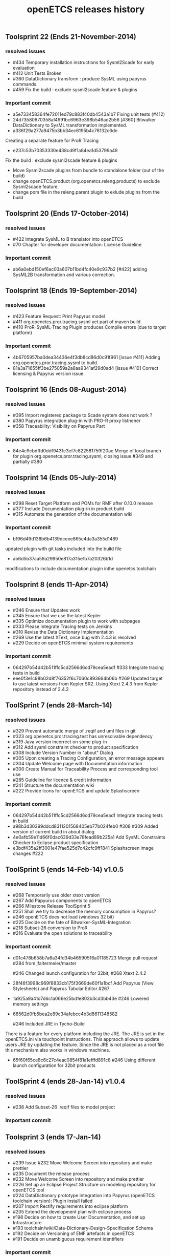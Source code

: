 ** Toolsprint 22 (Ends 21-November-2014)
*** resolved issues
- #434 Temporary installation instructions for Sysml2Scade for early evaluation
- #412 Unit Tests Broken
- #360 DataDictionary transform : produce SysML using papyrus commands.
- #459 Fix the build : exclude sysml2scade feature & plugins  

*** Important commit 
- a5e733458364fe72011ed79c883f40db4543a1b7
 Fixing unit tests (#412)
- 24d73580670358af4991bc6963e398b546ad2b56
 [#360] Bitwalker DataDictionary to SysML transformation implemented.
- a336f29a277a9475b3bb34ec6195b4c76132c6de
Creating a separate feature for ProR Tracing 
- e237c53b70353330e438cd9f1a84ea1d53799a49 
Fix the build : exclude sysml2scade feature & plugins
   -  Move Sysml2scade plugins from bundle to standalone folder (out of the build)
   - change openETCS.product (org.openetcs.releng.products) to exclude Sysml2scade feature.
   - change pom file in the releng.parent plugin to exlude plugins from the build

** Toolsprint 20 (Ends 17-October-2014)
*** resolved issues
- #422 Integrate SysML to B translator into openETCS
- #70 Chapter for developer documentation: License Guideline

*** Important commit 
- ab6a0ebd150ef6ac03a607b11bd4fc40e9c937b2
 [#422] adding SysML2B transformation and various correction.

** Toolsprint 18 (Ends 19-September-2014)
*** resolved issues
- #423 Feature Request: Print Papyrus model
- #411 org.openetcs.pror.tracing.sysml yet part of maven build
- #410 ProR-SysML-Tracing Plugin produces Compile errors (due to target platform)

*** Important commit 
- 4b6705957ba0dea34436e4f3db8cd86d0c91f961
 [issue #411] Adding org.openetcs.pror.tracing.sysml to build.
- 81a3a71655ff3be275059a2a8aa9341af29d0ad4
 [issue #410] Correct licensing & Papyrus version issue.


** Toolsprint 16 (Ends 08-August-2014)
*** resolved issues
- #395 Import registered package to Scade system does not work ?
- #380 Papyrus integration plug-in  with PRO-R proxy listnener
- #358 Traceability: Visibility on Papyrus Part

*** Important commit 
- 84e4c9cbdffd0ddf9431c3ef7c822581759f20ae
 Merge of local branch for plugin org.openetcs.pror.tracing.sysml, closing issue #349 and partially #380
** Toolsprint 14 (Ends 05-July-2014)
*** resolved issues
- #298 Reset Target Platform and POMs for RMF after 0.10.0 release
- #377 Include Documentation plug-in in product build
- #315 Automate the generation of the documentation wiki

*** Important commit 
- b196d49d138b6b4139dceee865c4da3a355d1489 
updated plugin with git tasks included into the build file 
- ab6d5b37aa59a29950e817a315e1b7a20326b1d
modifications to include documentation plugin inthe openetcs toolchain
** Toolsprint 8 (ends 11-Apr-2014)
*** resolved issues
- #346 Ensure that Updates work
- #345 Ensure that we use the latest Kepler
- #335 Optimize documentation plugin to work with subpages
- #333 Please integrate Tracing tests on Jenkins
- #310 Revise the Data Dictionary Implementation
- #269 Use the latest XText, once bug with 2.4.3 is resolved
- #229 Decide on openETCS minimal system requirements

*** Important commit 
- 064297b54d42b511ffc5cd2566d6cd79cea5eadf
 #333 Integrate tracing tests in build
- eee0f3e1c98b02d8f76352f6c7060c893664b06b
 #269 Updated target to use latest versions from Kepler SR2. Using Xtext 2.4.3 from Kepler repository instead of 2.4.2
** ToolSprint 7 (ends 28-March-14)
*** resolved issues
- #329 Prevent automatic merge of .reqif and uml files in git
- #323 org.openetcs.pror.tracing.test has unresolvable dependency
- #319 Java version incorrect on some plug-in
- #312 Add sysml constraint checker to product specification
- #308 Include Version Number in "about" Dialog
- #305 Upon creating a Tracing Configuration, an error message appears
- #304 Update Welcome page with Documentation information
- #300 Create Manual for Traceability Process and corresponding tool use
- #285 Guideline for licence & credit information
- #241 Structure the documentation wiki
- #222 Provide Icons for openETCS and update Splashscreen


*** Important commit 
- 064297b54d42b511ffc5cd2566d6cd79cea5eadf
 Integrate tracing tests in build 
- a98b3d30399ddcd8311201568405eb77b024feb0
 #308 #309 Added version of current build in about dialog
- 4e0afb59e11d66f0dac639d33e78fead89b225a1 Add SysML Constraints Checker to Eclipse product specification 
- e3bdf435a2ff3001e47fae525d7c42cfc9ff1841
 Splashscreen image changes #222

** ToolSprint 5 (ends 14-Feb-14) v1.0.5
*** resolved issues
- #268 Temporarily use older xtext version
- #267 Add Papyurus components to openETCS
- #266 Milestone Release ToolSprint 5
- #251 Shall we try to decrease the memory consumption in Papyrus?
- #246 openETCS does not load (windows 32 bit)
- #225 Decide on the fate of Bitwalker-SysML-Integration
- #218 Subset-26 conversion to ProR
- #216 Evaluate the open solutions to traceability

*** Important commit 

- d01c478b658b7a6a34fd34b46590516a01185723
 Merge pull request #284 from jfaltermeier/master

 #246 Changed launch configuration for 32bit; #268 Xtext 2.4.2
- 28f46f3998c969f8833cb175f3669de60f1a1bcf
 Add Papyrus (View Stylesheets) and Papyrus Tabular Editor #267
- 1a925a9a41d7d6c1a066e25bd1e803b3cd3bb43e 
 #246 Lowered memory settings
- 68562d0fb5bea2e89c34afebcc4b3d8611348582

 #246 Included JRE in Tycho-Build

There is a feature for every platform including the JRE. The JRE is set in the openETCS.ini via touchpoint instructions. This appraoch allows to update users JRE by updating the feature. Since the JRE is not placed as a root file this mechanism also works in windows machines.
- 65f60f65ce8c6c27c4eac0854f81a1efffd891c8
 #246 Using different launch configuration for 32bit products

** ToolSprint 4 (ends 28-Jan-14) v1.0.4
*** resolved issues
- #238 Add Subset-26 .reqif files to model project

*** Important commit 
** Toolsprint 3 (ends 17-Jan-14) 
*** resolved issues
- #239 Issue #232 Move Welcome Screen into repository and make prettier
- #235 Document the release process
- #232 Move Welcome Screen into repository and make prettier
- #226 Set up an Eclipse Project Structure on modeling repository for openETCS tool
- #224 DataDictionary prototype integration into Papyrus (openETCS toolchain version): Plugin install failed
- #207 Import Rectify requirements into eclipse platform 
- #205 Extend the development plan with eclipse process
- #198 Decide on how to create User Documentation, and set up Infrastructure
- #193 toolchain/wiki/Data-Dictionary-Design-Specification  Schema
- #192 Decide on Versioning of EMF artefacts in openETCS
- #191 Decide on unambiguous requirement identifiers

*** Important commit 
- 0a1969d0ca3e4c3689035403f506e2d8fb9c31f0
 Merge pull request #239 from jfaltermeier/master
Issue #232 Move Welcome Screen into repository and make prettier

** Toolsprint 2 (ends 20-Dec-13)
*** resolved issues
- #230 Ensure that toolchain update mechanism works
- #228 Include git (eGit) in openETCS Product
- #227 Preconfigure Kepler Update Site in openETCS
- #223 Decide on where to store modeling artefacts
- #221 Create an openETCS Welcome Screen
- #220 Increase Memory in product definition
- #199 Decide on approach to Toolchain traceability to subset 26, chapter 1-6

*** Important commit 
- 82b67c452ce9072ac6d2138f2360bf2c32c750b5
 Issue #230 Update mechanism
- f94775fb2082691a88c026cadf8864fbb716331f
 Merge pull request #234 from jfaltermeier/master

Fixed Tycho Build and Issue #230
- f282f8375be8a0680f7a8c3a60d4860c40214162
 Issue #228 Included egit in product
- 70ef9ba906ef23df11efaa35e28f9fe16e342e6b
 Merge pull request #231 from jfaltermeier/master

Resolved issues #227 and #228
- 75eefd34ac2fd2816b77045f236d2fa0f1ee56de
 Issue #227 Included kepler update site in available update sites drop down list

- b94f4e1955dc0c628f9c01add01ab644bcfb9e7e
 Intro page - for now it linkes to the online welcome page
https://github.com/openETCS/toolchain/issues/221
- da741f0235bcc860c73e089aea157d5840d5fea1
 Increasing Memory
https://github.com/openETCS/toolchain/issues/220

** Toolsprint 1 (ends 6-Dec-13)
*** resolved issues
- #219 Put a "Built on CloudBees" logo on project page 
- #213 Decide on an approach for handling Bitwalker Data
- #204 Integrate Bitwalker Data and Papyrus/SysML
- #197 Set up a continuous build environment for the tool
- #196 Extend the openETCS Product definition to include Papyrus

*** Important commit 

** Toolchain 1st release 
https://github.com/openETCS/toolchain/blob/master/Deliverables/D7.4.pdf
#+TITLE: openETCS releases history
#+OPTIONS: toc:nil num:nil

